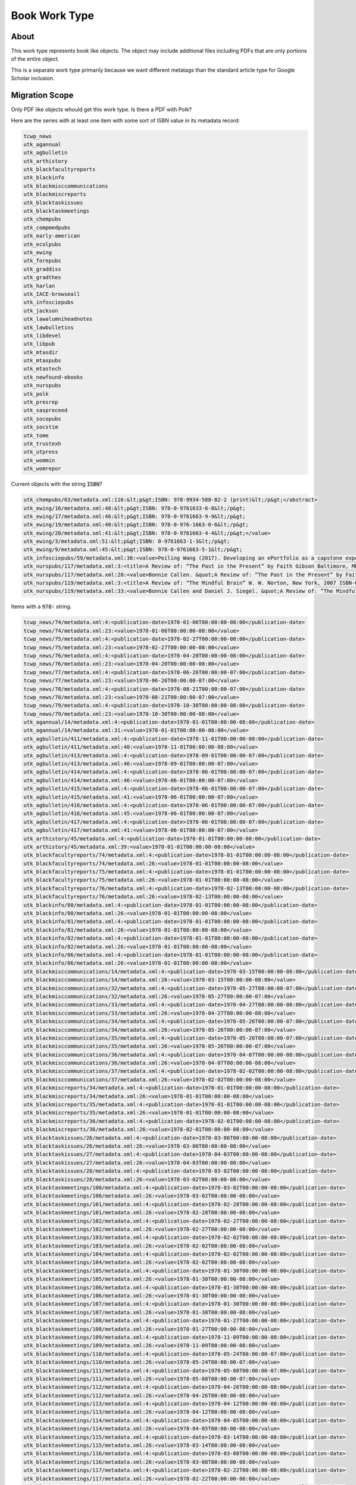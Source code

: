 Book Work Type
==============

About
-----

This work type represents book like objects.  The object may include additional files including PDFs that are only
portions of the entire object.

This is a separate work type primarily because we want different metatags than the standard article type for Google
Scholar inclusion.

Migration Scope
---------------

Only PDF like objects whould get this work type.  Is there a PDF with Polk?

Here are the series with at least one item with some sort of ISBN value in its metadata record:

.. code-block:: text

    tcwp_news
    utk_agannual
    utk_agbulletin
    utk_arthistory
    utk_blackfacultyreports
    utk_blackinfo
    utk_blackmisccommunications
    utk_blackmiscreports
    utk_blacktaskissues
    utk_blacktaskmeetings
    utk_chempubs
    utk_compmedpubs
    utk_early-american
    utk_ecolpubs
    utk_ewing
    utk_forepubs
    utk_graddiss
    utk_gradthes
    utk_harlan
    utk_IACE-browseall
    utk_infosciepubs
    utk_jackson
    utk_lawalumniheadnotes
    utk_lawbulletins
    utk_libdevel
    utk_libpub
    utk_mtasdir
    utk_mtaspubs
    utk_mtastech
    utk_newfound-ebooks
    utk_nurspubs
    utk_polk
    utk_presrep
    utk_sasproceed
    utk_socopubs
    utk_socstim
    utk_tome
    utk_trustexh
    utk_utpress
    utk_wommin
    utk_womrepor

Current objects with the string :code:`ISBN`?

.. code-block:: text

    utk_chempubs/63/metadata.xml:116:&lt;p&gt;ISBN: 978-9934-588-82-2 (print)&lt;/p&gt;</abstract>
    utk_ewing/16/metadata.xml:48:&lt;p&gt;ISBN: 978-0-9761633-6-8&lt;/p&gt;
    utk_ewing/17/metadata.xml:46:&lt;p&gt;ISBN: 978-0-9761663-9-9&lt;/p&gt;
    utk_ewing/19/metadata.xml:40:&lt;p&gt;ISBN: 978-0-976-1663-0-6&lt;/p&gt;
    utk_ewing/28/metadata.xml:41:&lt;p&gt;ISBN: 978-0-9761663-4-4&lt;/p&gt;</value>
    utk_ewing/3/metadata.xml:51:&lt;p&gt;ISBN: 0-9761663-1-3&lt;/p&gt;
    utk_ewing/9/metadata.xml:45:&lt;p&gt;ISBN: 978-0-9761663-5-1&lt;/p&gt;
    utk_infosciepubs/59/metadata.xml:36:<value>Peiling Wang (2017). Developing an ePortfolio as a capstone experience for graduate studies in information science: a process-to-product model and its implementation. In Proceedings of EDULEARN17 Conference (3rd-5th July, 2017, Barcelona, SPAIN) Pages: 3861-3870 (ISBN: 978-84-697-3777-4)</value>
    utk_nurspubs/117/metadata.xml:3:<title>A Review of: “The Past in the Present” by Faith Gibson Baltimore, MD: Health Professions Press ISBN: 1-878812-87-4 Copyright: 2004</title>
    utk_nurspubs/117/metadata.xml:28:<value>Bonnie Callen. &quot;A Review of: “The Past in the Present” by Faith Gibson Baltimore, MD: Health Professions Press ISBN: 1-878812-87-4 Copyright: 2004&quot; Issues in Mental Health Nursing 26.7 (2005): 795-797.</value>
    utk_nurspubs/119/metadata.xml:3:<title>A Review of: “The Mindful Brain” W. W. Norton, New York, 2007 ISBN-0-393-70470-X</title>
    utk_nurspubs/119/metadata.xml:33:<value>Bonnie Callen and Daniel J. Siegel. &quot;A Review of: “The Mindful Brain” W. W. Norton, New York, 2007 ISBN-0-393-70470-X&quot; Issues in Mental Health Nursing 29.6 (2008): 675-676.</value>

Items with a :code:`978-` string.

.. code-block:: text

    tcwp_news/74/metadata.xml:4:<publication-date>1978-01-06T00:00:00-08:00</publication-date>
    tcwp_news/74/metadata.xml:23:<value>1978-01-06T00:00:00-08:00</value>
    tcwp_news/75/metadata.xml:4:<publication-date>1978-02-27T00:00:00-08:00</publication-date>
    tcwp_news/75/metadata.xml:23:<value>1978-02-27T00:00:00-08:00</value>
    tcwp_news/76/metadata.xml:4:<publication-date>1978-04-20T00:00:00-08:00</publication-date>
    tcwp_news/76/metadata.xml:23:<value>1978-04-20T00:00:00-08:00</value>
    tcwp_news/77/metadata.xml:4:<publication-date>1978-06-26T00:00:00-07:00</publication-date>
    tcwp_news/77/metadata.xml:23:<value>1978-06-26T00:00:00-07:00</value>
    tcwp_news/78/metadata.xml:4:<publication-date>1978-08-21T00:00:00-07:00</publication-date>
    tcwp_news/78/metadata.xml:23:<value>1978-08-21T00:00:00-07:00</value>
    tcwp_news/79/metadata.xml:4:<publication-date>1978-10-30T00:00:00-08:00</publication-date>
    tcwp_news/79/metadata.xml:23:<value>1978-10-30T00:00:00-08:00</value>
    utk_agannual/14/metadata.xml:4:<publication-date>1978-01-01T00:00:00-08:00</publication-date>
    utk_agannual/14/metadata.xml:31:<value>1978-01-01T00:00:00-08:00</value>
    utk_agbulletin/411/metadata.xml:4:<publication-date>1978-11-01T00:00:00-08:00</publication-date>
    utk_agbulletin/411/metadata.xml:40:<value>1978-11-01T00:00:00-08:00</value>
    utk_agbulletin/413/metadata.xml:4:<publication-date>1978-09-01T00:00:00-07:00</publication-date>
    utk_agbulletin/413/metadata.xml:46:<value>1978-09-01T00:00:00-07:00</value>
    utk_agbulletin/414/metadata.xml:4:<publication-date>1978-06-01T00:00:00-07:00</publication-date>
    utk_agbulletin/414/metadata.xml:46:<value>1978-06-01T00:00:00-07:00</value>
    utk_agbulletin/415/metadata.xml:4:<publication-date>1978-06-01T00:00:00-07:00</publication-date>
    utk_agbulletin/415/metadata.xml:41:<value>1978-06-01T00:00:00-07:00</value>
    utk_agbulletin/416/metadata.xml:4:<publication-date>1978-06-01T00:00:00-07:00</publication-date>
    utk_agbulletin/416/metadata.xml:45:<value>1978-06-01T00:00:00-07:00</value>
    utk_agbulletin/417/metadata.xml:4:<publication-date>1978-06-01T00:00:00-07:00</publication-date>
    utk_agbulletin/417/metadata.xml:41:<value>1978-06-01T00:00:00-07:00</value>
    utk_arthistory/45/metadata.xml:4:<publication-date>1978-01-01T00:00:00-08:00</publication-date>
    utk_arthistory/45/metadata.xml:39:<value>1978-01-01T00:00:00-08:00</value>
    utk_blackfacultyreports/74/metadata.xml:4:<publication-date>1978-01-01T00:00:00-08:00</publication-date>
    utk_blackfacultyreports/74/metadata.xml:26:<value>1978-01-01T00:00:00-08:00</value>
    utk_blackfacultyreports/75/metadata.xml:4:<publication-date>1978-01-01T00:00:00-08:00</publication-date>
    utk_blackfacultyreports/75/metadata.xml:26:<value>1978-01-01T00:00:00-08:00</value>
    utk_blackfacultyreports/76/metadata.xml:4:<publication-date>1978-02-13T00:00:00-08:00</publication-date>
    utk_blackfacultyreports/76/metadata.xml:26:<value>1978-02-13T00:00:00-08:00</value>
    utk_blackinfo/80/metadata.xml:4:<publication-date>1978-01-01T00:00:00-08:00</publication-date>
    utk_blackinfo/80/metadata.xml:26:<value>1978-01-01T00:00:00-08:00</value>
    utk_blackinfo/81/metadata.xml:4:<publication-date>1978-01-01T00:00:00-08:00</publication-date>
    utk_blackinfo/81/metadata.xml:26:<value>1978-01-01T00:00:00-08:00</value>
    utk_blackinfo/82/metadata.xml:4:<publication-date>1978-01-01T00:00:00-08:00</publication-date>
    utk_blackinfo/82/metadata.xml:26:<value>1978-01-01T00:00:00-08:00</value>
    utk_blackinfo/86/metadata.xml:4:<publication-date>1978-01-01T00:00:00-08:00</publication-date>
    utk_blackinfo/86/metadata.xml:26:<value>1978-01-01T00:00:00-08:00</value>
    utk_blackmisccommunications/14/metadata.xml:4:<publication-date>1978-03-15T00:00:00-08:00</publication-date>
    utk_blackmisccommunications/14/metadata.xml:26:<value>1978-03-15T00:00:00-08:00</value>
    utk_blackmisccommunications/32/metadata.xml:4:<publication-date>1978-05-27T00:00:00-07:00</publication-date>
    utk_blackmisccommunications/32/metadata.xml:26:<value>1978-05-27T00:00:00-07:00</value>
    utk_blackmisccommunications/33/metadata.xml:4:<publication-date>1978-04-27T00:00:00-08:00</publication-date>
    utk_blackmisccommunications/33/metadata.xml:26:<value>1978-04-27T00:00:00-08:00</value>
    utk_blackmisccommunications/34/metadata.xml:4:<publication-date>1978-05-26T00:00:00-07:00</publication-date>
    utk_blackmisccommunications/34/metadata.xml:26:<value>1978-05-26T00:00:00-07:00</value>
    utk_blackmisccommunications/35/metadata.xml:4:<publication-date>1978-05-26T00:00:00-07:00</publication-date>
    utk_blackmisccommunications/35/metadata.xml:26:<value>1978-05-26T00:00:00-07:00</value>
    utk_blackmisccommunications/36/metadata.xml:4:<publication-date>1978-04-07T00:00:00-08:00</publication-date>
    utk_blackmisccommunications/36/metadata.xml:26:<value>1978-04-07T00:00:00-08:00</value>
    utk_blackmisccommunications/37/metadata.xml:4:<publication-date>1978-02-02T00:00:00-08:00</publication-date>
    utk_blackmisccommunications/37/metadata.xml:26:<value>1978-02-02T00:00:00-08:00</value>
    utk_blackmiscreports/34/metadata.xml:4:<publication-date>1978-01-01T00:00:00-08:00</publication-date>
    utk_blackmiscreports/34/metadata.xml:26:<value>1978-01-01T00:00:00-08:00</value>
    utk_blackmiscreports/35/metadata.xml:4:<publication-date>1978-01-01T00:00:00-08:00</publication-date>
    utk_blackmiscreports/35/metadata.xml:26:<value>1978-01-01T00:00:00-08:00</value>
    utk_blackmiscreports/36/metadata.xml:4:<publication-date>1978-02-01T00:00:00-08:00</publication-date>
    utk_blackmiscreports/36/metadata.xml:26:<value>1978-02-01T00:00:00-08:00</value>
    utk_blacktaskissues/26/metadata.xml:4:<publication-date>1978-03-06T00:00:00-08:00</publication-date>
    utk_blacktaskissues/26/metadata.xml:26:<value>1978-03-06T00:00:00-08:00</value>
    utk_blacktaskissues/27/metadata.xml:4:<publication-date>1978-04-03T00:00:00-08:00</publication-date>
    utk_blacktaskissues/27/metadata.xml:26:<value>1978-04-03T00:00:00-08:00</value>
    utk_blacktaskissues/28/metadata.xml:4:<publication-date>1978-03-02T00:00:00-08:00</publication-date>
    utk_blacktaskissues/28/metadata.xml:26:<value>1978-03-02T00:00:00-08:00</value>
    utk_blacktaskmeetings/100/metadata.xml:4:<publication-date>1978-03-02T00:00:00-08:00</publication-date>
    utk_blacktaskmeetings/100/metadata.xml:26:<value>1978-03-02T00:00:00-08:00</value>
    utk_blacktaskmeetings/101/metadata.xml:4:<publication-date>1978-02-28T00:00:00-08:00</publication-date>
    utk_blacktaskmeetings/101/metadata.xml:26:<value>1978-02-28T00:00:00-08:00</value>
    utk_blacktaskmeetings/102/metadata.xml:4:<publication-date>1978-02-27T00:00:00-08:00</publication-date>
    utk_blacktaskmeetings/102/metadata.xml:26:<value>1978-02-27T00:00:00-08:00</value>
    utk_blacktaskmeetings/103/metadata.xml:4:<publication-date>1978-02-02T00:00:00-08:00</publication-date>
    utk_blacktaskmeetings/103/metadata.xml:26:<value>1978-02-02T00:00:00-08:00</value>
    utk_blacktaskmeetings/104/metadata.xml:4:<publication-date>1978-02-02T00:00:00-08:00</publication-date>
    utk_blacktaskmeetings/104/metadata.xml:26:<value>1978-02-02T00:00:00-08:00</value>
    utk_blacktaskmeetings/105/metadata.xml:4:<publication-date>1978-01-30T00:00:00-08:00</publication-date>
    utk_blacktaskmeetings/105/metadata.xml:26:<value>1978-01-30T00:00:00-08:00</value>
    utk_blacktaskmeetings/106/metadata.xml:4:<publication-date>1978-01-30T00:00:00-08:00</publication-date>
    utk_blacktaskmeetings/106/metadata.xml:26:<value>1978-01-30T00:00:00-08:00</value>
    utk_blacktaskmeetings/107/metadata.xml:4:<publication-date>1978-01-30T00:00:00-08:00</publication-date>
    utk_blacktaskmeetings/107/metadata.xml:26:<value>1978-01-30T00:00:00-08:00</value>
    utk_blacktaskmeetings/108/metadata.xml:4:<publication-date>1978-01-27T00:00:00-08:00</publication-date>
    utk_blacktaskmeetings/108/metadata.xml:26:<value>1978-01-27T00:00:00-08:00</value>
    utk_blacktaskmeetings/109/metadata.xml:4:<publication-date>1978-11-09T00:00:00-08:00</publication-date>
    utk_blacktaskmeetings/109/metadata.xml:26:<value>1978-11-09T00:00:00-08:00</value>
    utk_blacktaskmeetings/110/metadata.xml:4:<publication-date>1978-05-24T00:00:00-07:00</publication-date>
    utk_blacktaskmeetings/110/metadata.xml:26:<value>1978-05-24T00:00:00-07:00</value>
    utk_blacktaskmeetings/111/metadata.xml:4:<publication-date>1978-05-08T00:00:00-07:00</publication-date>
    utk_blacktaskmeetings/111/metadata.xml:26:<value>1978-05-08T00:00:00-07:00</value>
    utk_blacktaskmeetings/112/metadata.xml:4:<publication-date>1978-04-26T00:00:00-08:00</publication-date>
    utk_blacktaskmeetings/112/metadata.xml:26:<value>1978-04-26T00:00:00-08:00</value>
    utk_blacktaskmeetings/113/metadata.xml:4:<publication-date>1978-04-12T00:00:00-08:00</publication-date>
    utk_blacktaskmeetings/113/metadata.xml:26:<value>1978-04-12T00:00:00-08:00</value>
    utk_blacktaskmeetings/114/metadata.xml:4:<publication-date>1978-04-05T00:00:00-08:00</publication-date>
    utk_blacktaskmeetings/114/metadata.xml:26:<value>1978-04-05T00:00:00-08:00</value>
    utk_blacktaskmeetings/115/metadata.xml:4:<publication-date>1978-03-14T00:00:00-08:00</publication-date>
    utk_blacktaskmeetings/115/metadata.xml:26:<value>1978-03-14T00:00:00-08:00</value>
    utk_blacktaskmeetings/116/metadata.xml:4:<publication-date>1978-03-08T00:00:00-08:00</publication-date>
    utk_blacktaskmeetings/116/metadata.xml:26:<value>1978-03-08T00:00:00-08:00</value>
    utk_blacktaskmeetings/117/metadata.xml:4:<publication-date>1978-02-22T00:00:00-08:00</publication-date>
    utk_blacktaskmeetings/117/metadata.xml:26:<value>1978-02-22T00:00:00-08:00</value>
    utk_blacktaskmeetings/118/metadata.xml:4:<publication-date>1978-02-08T00:00:00-08:00</publication-date>
    utk_blacktaskmeetings/118/metadata.xml:26:<value>1978-02-08T00:00:00-08:00</value>
    utk_blacktaskmeetings/119/metadata.xml:4:<publication-date>1978-01-26T00:00:00-08:00</publication-date>
    utk_blacktaskmeetings/119/metadata.xml:26:<value>1978-01-26T00:00:00-08:00</value>
    utk_blacktaskmeetings/120/metadata.xml:4:<publication-date>1978-01-25T00:00:00-08:00</publication-date>
    utk_blacktaskmeetings/120/metadata.xml:26:<value>1978-01-25T00:00:00-08:00</value>
    utk_blacktaskmeetings/121/metadata.xml:4:<publication-date>1978-01-11T00:00:00-08:00</publication-date>
    utk_blacktaskmeetings/121/metadata.xml:26:<value>1978-01-11T00:00:00-08:00</value>
    utk_blacktaskmeetings/95/metadata.xml:4:<publication-date>1978-09-06T00:00:00-07:00</publication-date>
    utk_blacktaskmeetings/95/metadata.xml:26:<value>1978-09-06T00:00:00-07:00</value>
    utk_blacktaskmeetings/96/metadata.xml:4:<publication-date>1978-05-19T00:00:00-07:00</publication-date>
    utk_blacktaskmeetings/96/metadata.xml:26:<value>1978-05-19T00:00:00-07:00</value>
    utk_blacktaskmeetings/97/metadata.xml:4:<publication-date>1978-05-16T00:00:00-07:00</publication-date>
    utk_blacktaskmeetings/97/metadata.xml:26:<value>1978-05-16T00:00:00-07:00</value>
    utk_blacktaskmeetings/98/metadata.xml:4:<publication-date>1978-05-16T00:00:00-07:00</publication-date>
    utk_blacktaskmeetings/98/metadata.xml:26:<value>1978-05-16T00:00:00-07:00</value>
    utk_blacktaskmeetings/99/metadata.xml:4:<publication-date>1978-05-10T00:00:00-07:00</publication-date>
    utk_blacktaskmeetings/99/metadata.xml:26:<value>1978-05-10T00:00:00-07:00</value>
    utk_chempubs/63/metadata.xml:116:&lt;p&gt;ISBN: 978-9934-588-82-2 (print)&lt;/p&gt;</abstract>
    utk_compmedpubs/126/metadata.xml:59:<value>https://doi.org/10.1186/s12917-019-1978-6</value>
    utk_early-american/10/metadata.xml:4:<publication-date>1978-01-01T00:00:00-08:00</publication-date>
    utk_early-american/10/metadata.xml:41:<value>1978-01-01T00:00:00-08:00</value>
    utk_early-american/13/metadata.xml:44:<value>978-1-57233-844-9</value>
    utk_early-american/16/metadata.xml:4:<publication-date>1978-01-01T00:00:00-08:00</publication-date>
    utk_early-american/16/metadata.xml:41:<value>1978-01-01T00:00:00-08:00</value>
    utk_early-american/17/metadata.xml:4:<publication-date>1978-01-01T00:00:00-08:00</publication-date>
    utk_early-american/17/metadata.xml:41:<value>1978-01-01T00:00:00-08:00</value>
    utk_ecolpubs/17/metadata.xml:4:<publication-date>1978-01-01T00:00:00-08:00</publication-date>
    utk_ecolpubs/17/metadata.xml:35:<value>1978-01-01T00:00:00-08:00</value>
    utk_ewing/16/metadata.xml:48:&lt;p&gt;ISBN: 978-0-9761633-6-8&lt;/p&gt;
    utk_ewing/17/metadata.xml:46:&lt;p&gt;ISBN: 978-0-9761663-9-9&lt;/p&gt;
    utk_ewing/19/metadata.xml:40:&lt;p&gt;ISBN: 978-0-976-1663-0-6&lt;/p&gt;
    utk_ewing/28/metadata.xml:41:&lt;p&gt;ISBN: 978-0-9761663-4-4&lt;/p&gt;</value>
    utk_ewing/9/metadata.xml:45:&lt;p&gt;ISBN: 978-0-9761663-5-1&lt;/p&gt;
    utk_forepubs/24/metadata.xml:50:<value>Gray, Matthew J. and V. Gregory Chinchar. Ranaviruses: Lethal Pathogens of Ectothermic Vertebrates. Switzerland: Springer International Publishing, 2015. http://dx.doi.org/10.1007/978-3-319-13755-1.</value>
    utk_forepubs/24/metadata.xml:53:<value>http://dx.doi.org/10.1007/978-3-319-13755-1</value>
    utk_forepubs/25/metadata.xml:49:<value>Gray, Matthew J. and V. Gregory Chinchar. Ranaviruses: Lethal Pathogens of Ectothermic Vertebrates. Switzerland: Springer International Publishing, 2015. http://dx.doi.org/10.1007/978-3-319-13755-1.</value>
    utk_forepubs/25/metadata.xml:52:<value>http://dx.doi.org/10.1007/978-3-319-13755-1</value>
    utk_forepubs/26/metadata.xml:37:<value>Gray, Matthew J. and V. Gregory Chinchar. Ranaviruses: Lethal Pathogens of Ectothermic Vertebrates. Switzerland: Springer International Publishing, 2015. http://dx.doi.org/10.1007/978-3-319-13755-1.</value>
    utk_forepubs/26/metadata.xml:40:<value>http://dx.doi.org/10.1007/978-3-319-13755-1</value>
    utk_graddiss/1247/metadata.xml:4:<publication-date>1978-03-01T00:00:00-08:00</publication-date>
    utk_graddiss/1247/metadata.xml:36:<value>1978-03-01T00:00:00-08:00</value>
    utk_graddiss/1247/metadata.xml:39:<value>1978-03-01T00:00:00-08:00</value>
    utk_graddiss/1248/metadata.xml:41:<value>1978-06-01T00:00:00-07:00</value>
    utk_graddiss/1607/metadata.xml:4:<publication-date>1978-06-01T00:00:00-07:00</publication-date>
    utk_graddiss/1607/metadata.xml:44:<value>1978-06-01T00:00:00-07:00</value>
    utk_graddiss/1607/metadata.xml:47:<value>1978-06-01T00:00:00-07:00</value>
    utk_graddiss/2542/metadata.xml:4:<publication-date>1978-08-01T00:00:00-07:00</publication-date>
    utk_graddiss/2542/metadata.xml:50:<value>1978-08-01T00:00:00-07:00</value>
    utk_graddiss/2542/metadata.xml:53:<value>1978-08-01T00:00:00-07:00</value>
    utk_graddiss/2636/metadata.xml:4:<publication-date>1978-06-01T00:00:00-07:00</publication-date>
    utk_graddiss/2636/metadata.xml:51:<value>1978-06-01T00:00:00-07:00</value>
    utk_graddiss/2636/metadata.xml:54:<value>1978-06-01T00:00:00-07:00</value>
    utk_graddiss/2639/metadata.xml:4:<publication-date>1978-06-01T00:00:00-07:00</publication-date>
    utk_graddiss/2639/metadata.xml:41:<value>1978-06-01T00:00:00-07:00</value>
    utk_graddiss/2639/metadata.xml:44:<value>1978-06-01T00:00:00-07:00</value>
    utk_graddiss/2641/metadata.xml:4:<publication-date>1978-08-01T00:00:00-07:00</publication-date>
    utk_graddiss/2641/metadata.xml:41:<value>1978-08-01T00:00:00-07:00</value>
    utk_graddiss/2641/metadata.xml:44:<value>1978-08-01T00:00:00-07:00</value>
    utk_graddiss/2667/metadata.xml:4:<publication-date>1978-08-01T00:00:00-07:00</publication-date>
    utk_graddiss/2667/metadata.xml:48:<value>1978-08-01T00:00:00-07:00</value>
    utk_graddiss/2667/metadata.xml:51:<value>1978-08-01T00:00:00-07:00</value>
    utk_graddiss/2839/metadata.xml:22:</disciplines><abstract>&lt;p&gt;Small businesses and the entrepreneurial spirit are among the driving forces in economic growth and development in the United States. The US governments (both federal and state) have long been aware of the importance of entrepreneurship, and many policies are directed toward helping small businesses. However, whether such policies give rise to expected behavioral responses from small businesses remains inconclusive. This dissertation looks into the behavioral response of self-employed filers to individual income tax and the impact of state and federal tax policies on entrepreneurship. In the first chapter, we examine taxpayers’ behavioral response to the Alternative Minimum Tax (AMT). We find strong evidence that taxpayers, especially self-employed individuals, appear to manipulate their incomes to avoid the AMT. We also find suggestive evidence that the notch created by the AMT generates both a real response and an evasion response. These results have important policy implications for the AMT design and for the evaluation of the welfare loss from taxation of small businesses. The second chapter examines the effect of state tax policies on entrepreneurial activity. This paper contributes to the literature in several important ways: first, we explore dynamic specifications to capture inherent time trends among entrepreneurial performance. Second, we consider a number of intensive-margin measures of state nonfarm proprietors’ success. Our paper is the first to use nonfarm proprietors’ income as a direct measure of entrepreneurial success at the state level. We investigate several measures of small business performance derived from nonfarm proprietors’ income and employment data. Third, we extend the earlier research by including a longer panel (1978-2009) of state data. Despite these innovations, our empirical results echo the recent studies in this area and suggest that most of the highly-visible state tax policies do not have statistically significant impacts on entrepreneurial performance. The last chapter uses time series analysis to explore the effect of federal tax policies on entrepreneurial performance and whether the effect is heterogeneous across different stages of the business cycle. We do not find that tax policy affects the small businesses sector differently between economic ups and downs.&lt;/p&gt;</abstract>
    utk_graddiss/3051/metadata.xml:4:<publication-date>1978-06-01T00:00:00-07:00</publication-date>
    utk_graddiss/3051/metadata.xml:45:<value>1978-06-01T00:00:00-07:00</value>
    utk_graddiss/3051/metadata.xml:48:<value>1978-06-01T00:00:00-07:00</value>
    utk_graddiss/3812/metadata.xml:4:<publication-date>1978-08-01T00:00:00-07:00</publication-date>
    utk_graddiss/3812/metadata.xml:40:<value>1978-08-01T00:00:00-07:00</value>
    utk_graddiss/3812/metadata.xml:43:<value>1978-08-01T00:00:00-07:00</value>
    utk_graddiss/3820/metadata.xml:4:<publication-date>1978-08-01T00:00:00-07:00</publication-date>
    utk_graddiss/3820/metadata.xml:45:<value>1978-08-01T00:00:00-07:00</value>
    utk_graddiss/3820/metadata.xml:48:<value>1978-08-01T00:00:00-07:00</value>
    utk_graddiss/3840/metadata.xml:4:<publication-date>1978-03-01T00:00:00-08:00</publication-date>
    utk_graddiss/3840/metadata.xml:44:<value>1978-03-01T00:00:00-08:00</value>
    utk_graddiss/3840/metadata.xml:47:<value>1978-03-01T00:00:00-08:00</value>
    utk_graddiss/3854/metadata.xml:4:<publication-date>1978-08-01T00:00:00-07:00</publication-date>
    utk_graddiss/3854/metadata.xml:46:<value>1978-08-01T00:00:00-07:00</value>
    utk_graddiss/3854/metadata.xml:49:<value>1978-08-01T00:00:00-07:00</value>
    utk_graddiss/4017/metadata.xml:4:<publication-date>1978-08-01T00:00:00-07:00</publication-date>
    utk_graddiss/4017/metadata.xml:43:<value>1978-08-01T00:00:00-07:00</value>
    utk_graddiss/4017/metadata.xml:46:<value>1978-08-01T00:00:00-07:00</value>
    utk_graddiss/4069/metadata.xml:4:<publication-date>1978-12-01T00:00:00-08:00</publication-date>
    utk_graddiss/4069/metadata.xml:49:<value>1978-12-01T00:00:00-08:00</value>
    utk_graddiss/4069/metadata.xml:52:<value>1978-12-01T00:00:00-08:00</value>
    utk_graddiss/4317/metadata.xml:16:&lt;p&gt;Two hundred-twenty articles listed under the multicultural education heading in the Education Index from 1977-1987 were used as data for this study. Sixty-two articles that appeared in journals in 1977 were used to identify the early common themes of multicultural education. The remaining years covered in this study, 1978-1987, were divided into two periods: Period I: 1977-1983 and Period II: 1983-1987. The writings taken from the articles from both periods, I and II, were used for interpretation and analysis of the evolution of the themes identified from the 1977/78 index.&lt;/p&gt;
    utk_gradthes/1050/metadata.xml:4:<publication-date>1978-06-01T00:00:00-07:00</publication-date>
    utk_gradthes/1050/metadata.xml:43:<value>1978-06-01T00:00:00-07:00</value>
    utk_gradthes/1050/metadata.xml:46:<value>1978-06-01T00:00:00-07:00</value>
    utk_gradthes/1354/metadata.xml:4:<publication-date>1978-12-01T00:00:00-08:00</publication-date>
    utk_gradthes/1354/metadata.xml:45:<value>1978-12-01T00:00:00-08:00</value>
    utk_gradthes/1354/metadata.xml:48:<value>1978-12-01T00:00:00-08:00</value>
    utk_gradthes/1425/metadata.xml:4:<publication-date>1978-08-01T00:00:00-07:00</publication-date>
    utk_gradthes/1425/metadata.xml:40:<value>1978-08-01T00:00:00-07:00</value>
    utk_gradthes/1425/metadata.xml:43:<value>1978-08-01T00:00:00-07:00</value>
    utk_gradthes/1428/metadata.xml:4:<publication-date>1978-08-01T00:00:00-07:00</publication-date>
    utk_gradthes/1428/metadata.xml:42:<value>1978-08-01T00:00:00-07:00</value>
    utk_gradthes/1428/metadata.xml:45:<value>1978-08-01T00:00:00-07:00</value>
    utk_gradthes/1449/metadata.xml:4:<publication-date>1978-12-01T00:00:00-08:00</publication-date>
    utk_gradthes/1449/metadata.xml:47:<value>1978-12-01T00:00:00-08:00</value>
    utk_gradthes/1449/metadata.xml:50:<value>1978-12-01T00:00:00-08:00</value>
    utk_gradthes/1473/metadata.xml:4:<publication-date>1978-06-01T00:00:00-07:00</publication-date>
    utk_gradthes/1473/metadata.xml:43:<value>1978-06-01T00:00:00-07:00</value>
    utk_gradthes/1473/metadata.xml:46:<value>1978-06-01T00:00:00-07:00</value>
    utk_gradthes/1480/metadata.xml:4:<publication-date>1978-08-01T00:00:00-07:00</publication-date>
    utk_gradthes/1480/metadata.xml:44:<value>1978-08-01T00:00:00-07:00</value>
    utk_gradthes/1480/metadata.xml:47:<value>1978-08-01T00:00:00-07:00</value>
    utk_gradthes/2339/metadata.xml:3:<title>An Assessment of Responses in the British Press to Muslim Immigrants 1978-1989</title>
    utk_gradthes/2498/metadata.xml:4:<publication-date>1978-03-01T00:00:00-08:00</publication-date>
    utk_gradthes/2498/metadata.xml:42:<value>1978-03-01T00:00:00-08:00</value>
    utk_gradthes/2498/metadata.xml:45:<value>1978-03-01T00:00:00-08:00</value>
    utk_gradthes/2504/metadata.xml:20:&lt;p&gt;One hundred seventy-eight bears were tested serologically for canine distemper virus.  Fifty-two reactors (29.2%) were determined for 1978-79 but no reactors were found in 1977 (n=47).&lt;/p&gt;
    utk_gradthes/2504/metadata.xml:22:&lt;p&gt;Sixty-seven sera samples were submitted for antibody titers to infectious bovine rhinotracheitis, swine parvovirus, and pseudorabies.  All specimens were collected during the 1978-79 period.  No reactors were found.  Sixty samples were negative for canine parvovirus titers.&lt;/p&gt;
    utk_gradthes/2512/metadata.xml:15:</disciplines><abstract>&lt;p&gt;Black bear reproduction, winter dormancy and denning physiology were studied during June 1984 to May 1986 in the northwest quadrant of Great Smoky Mountains National Park, Tennessee.  Information was obtained from 30 individual females captured 35 times.  Additional information on mast indices, lactation and den utilization were summarized from within the study area for the period from 1978-1988.&lt;/p&gt;
    utk_gradthes/2579/metadata.xml:18:&lt;p&gt;Using den records from 1978-1991, I calculated litter size, sex ratio, and cub survival. The average size of 74 litters was 2.24 with a sex ratio of 102♂:100♀.  Overall cub survival was 61.3% with females and cubs from intermediate-size litters exhibiting slightly higher survival rates.&lt;/p&gt;
    utk_gradthes/2643/metadata.xml:24:</disciplines><abstract>&lt;p&gt;Gold Mine (16RI13) is a Troyville ossuary mound site (circa CE 825) in northeastern Louisiana. Approximately 10-20% of the primary mound (Mound A) was excavated over the course of three field seasons (1978-1980), yielding a host of human skeletal remains. Extensively commingled secondary burials make up the majority of interments. The number of individuals represented within the collection (&lt;em&gt;N&lt;/em&gt;) has been estimated at 150+ (McGimsey 2004:214), but attempts to quantitatively determine &lt;em&gt;N&lt;/em&gt; have produced varied results. Formal analysis of the skeletal collection is complicated by the loss of provenience for many remains as well as additional post-excavation fragmentation and commingling.&lt;/p&gt;
    utk_gradthes/2686/metadata.xml:4:<publication-date>1978-08-01T00:00:00-07:00</publication-date>
    utk_gradthes/2686/metadata.xml:45:<value>1978-08-01T00:00:00-07:00</value>
    utk_gradthes/2686/metadata.xml:48:<value>1978-08-01T00:00:00-07:00</value>
    utk_gradthes/3007/metadata.xml:4:<publication-date>1978-08-01T00:00:00-07:00</publication-date>
    utk_gradthes/3007/metadata.xml:42:<value>1978-08-01T00:00:00-07:00</value>
    utk_gradthes/3007/metadata.xml:45:<value>1978-08-01T00:00:00-07:00</value>
    utk_gradthes/3222/metadata.xml:4:<publication-date>1978-08-01T00:00:00-07:00</publication-date>
    utk_gradthes/3222/metadata.xml:43:<value>1978-08-01T00:00:00-07:00</value>
    utk_gradthes/3222/metadata.xml:46:<value>1978-08-01T00:00:00-07:00</value>
    utk_gradthes/3321/metadata.xml:4:<publication-date>1978-06-01T00:00:00-07:00</publication-date>
    utk_gradthes/3321/metadata.xml:47:<value>1978-06-01T00:00:00-07:00</value>
    utk_gradthes/3321/metadata.xml:50:<value>1978-06-01T00:00:00-07:00</value>
    utk_gradthes/3437/metadata.xml:4:<publication-date>1978-06-01T00:00:00-07:00</publication-date>
    utk_gradthes/3437/metadata.xml:42:<value>1978-06-01T00:00:00-07:00</value>
    utk_gradthes/3437/metadata.xml:45:<value>1978-06-01T00:00:00-07:00</value>
    utk_gradthes/3834/metadata.xml:4:<publication-date>1978-12-01T00:00:00-08:00</publication-date>
    utk_gradthes/3834/metadata.xml:43:<value>1978-12-01T00:00:00-08:00</value>
    utk_gradthes/3834/metadata.xml:46:<value>1978-12-01T00:00:00-08:00</value>
    utk_gradthes/3969/metadata.xml:4:<publication-date>1978-08-01T00:00:00-07:00</publication-date>
    utk_gradthes/3969/metadata.xml:40:<value>1978-08-01T00:00:00-07:00</value>
    utk_gradthes/3969/metadata.xml:43:<value>1978-08-01T00:00:00-07:00</value>
    utk_gradthes/4167/metadata.xml:4:<publication-date>1978-06-01T00:00:00-07:00</publication-date>
    utk_gradthes/4167/metadata.xml:41:<value>1978-06-01T00:00:00-07:00</value>
    utk_gradthes/4167/metadata.xml:44:<value>1978-06-01T00:00:00-07:00</value>
    utk_gradthes/4197/metadata.xml:4:<publication-date>1978-12-01T00:00:00-08:00</publication-date>
    utk_gradthes/4197/metadata.xml:44:<value>1978-12-01T00:00:00-08:00</value>
    utk_gradthes/4197/metadata.xml:47:<value>1978-12-01T00:00:00-08:00</value>
    utk_gradthes/4207/metadata.xml:4:<publication-date>1978-06-01T00:00:00-07:00</publication-date>
    utk_gradthes/4207/metadata.xml:44:<value>1978-06-01T00:00:00-07:00</value>
    utk_gradthes/4207/metadata.xml:47:<value>1978-06-01T00:00:00-07:00</value>
    utk_gradthes/4245/metadata.xml:4:<publication-date>1978-12-01T00:00:00-08:00</publication-date>
    utk_gradthes/4245/metadata.xml:40:<value>1978-12-01T00:00:00-08:00</value>
    utk_gradthes/4245/metadata.xml:43:<value>1978-12-01T00:00:00-08:00</value>
    utk_gradthes/4246/metadata.xml:4:<publication-date>1978-12-01T00:00:00-08:00</publication-date>
    utk_gradthes/4246/metadata.xml:42:<value>1978-12-01T00:00:00-08:00</value>
    utk_gradthes/4246/metadata.xml:45:<value>1978-12-01T00:00:00-08:00</value>
    utk_gradthes/4249/metadata.xml:4:<publication-date>1978-06-01T00:00:00-07:00</publication-date>
    utk_gradthes/4249/metadata.xml:43:<value>1978-06-01T00:00:00-07:00</value>
    utk_gradthes/4249/metadata.xml:46:<value>1978-06-01T00:00:00-07:00</value>
    utk_gradthes/5799/metadata.xml:4:<publication-date>1978-08-01T00:00:00-07:00</publication-date>
    utk_gradthes/5799/metadata.xml:36:<value>1978-08-01T00:00:00-07:00</value>
    utk_gradthes/6347/metadata.xml:4:<publication-date>1978-06-01T00:00:00-07:00</publication-date>
    utk_gradthes/6347/metadata.xml:38:<value>1978-06-01T00:00:00-07:00</value>
    utk_gradthes/852/metadata.xml:4:<publication-date>1978-08-01T00:00:00-07:00</publication-date>
    utk_gradthes/852/metadata.xml:48:<value>1978-08-01T00:00:00-07:00</value>
    utk_harlan/101/metadata.xml:4:<publication-date>1978-12-05T00:00:00-08:00</publication-date>
    utk_harlan/101/metadata.xml:31:<value>1978-12-05T00:00:00-08:00</value>
    utk_harlan/137/metadata.xml:4:<publication-date>1978-08-15T00:00:00-07:00</publication-date>
    utk_harlan/137/metadata.xml:31:<value>1978-08-15T00:00:00-07:00</value>
    utk_harlan/169/metadata.xml:4:<publication-date>1978-04-27T00:00:00-08:00</publication-date>
    utk_harlan/169/metadata.xml:31:<value>1978-04-27T00:00:00-08:00</value>
    utk_harlan/244/metadata.xml:4:<publication-date>1978-08-11T00:00:00-07:00</publication-date>
    utk_harlan/244/metadata.xml:31:<value>1978-08-11T00:00:00-07:00</value>
    utk_harlan/276/metadata.xml:4:<publication-date>1978-05-04T00:00:00-07:00</publication-date>
    utk_harlan/276/metadata.xml:31:<value>1978-05-04T00:00:00-07:00</value>
    utk_harlan/350/metadata.xml:4:<publication-date>1978-01-01T00:00:00-08:00</publication-date>
    utk_harlan/350/metadata.xml:31:<value>1978-01-01T00:00:00-08:00</value>
    utk_harlan/411/metadata.xml:4:<publication-date>1978-01-01T00:00:00-08:00</publication-date>
    utk_harlan/411/metadata.xml:31:<value>1978-01-01T00:00:00-08:00</value>
    utk_harlan/436/metadata.xml:4:<publication-date>1978-01-01T00:00:00-08:00</publication-date>
    utk_harlan/436/metadata.xml:31:<value>1978-01-01T00:00:00-08:00</value>
    utk_harlan/63/metadata.xml:4:<publication-date>1978-03-17T00:00:00-08:00</publication-date>
    utk_harlan/63/metadata.xml:31:<value>1978-03-17T00:00:00-08:00</value>
    utk_harlan/64/metadata.xml:4:<publication-date>1978-10-02T00:00:00-07:00</publication-date>
    utk_harlan/64/metadata.xml:31:<value>1978-10-02T00:00:00-07:00</value>
    utk_IACE-browseall/354/metadata.xml:4:<publication-date>1978-01-01T00:00:00-08:00</publication-date>
    utk_IACE-browseall/354/metadata.xml:56:<value>1978-01-01T00:00:00-08:00</value>
    utk_IACE-browseall/387/metadata.xml:65:<value>10.4018/978-1-4666-6260-5.ch020</value>
    utk_IACE-browseall/388/metadata.xml:66:<value>10.4018/978-1-4666-5872-1.ch008</value>
    utk_IACE-browseall/389/metadata.xml:65:<value>10.4018/978-1-4666-6046-5.ch010</value>
    utk_IACE-browseall/391/metadata.xml:53:<value>10.4018/978-1-4666-4249-2.ch021</value>
    utk_IACE-browseall/392/metadata.xml:65:<value>10.4018/978-1-4666-4249-2.ch049</value>
    utk_IACE-browseall/478/metadata.xml:4:<publication-date>1978-01-01T00:00:00-08:00</publication-date>
    utk_IACE-browseall/478/metadata.xml:61:<value>1978-01-01T00:00:00-08:00</value>
    utk_IACE-browseall/546/metadata.xml:59:<value>978-1-119-05101-5</value>
    utk_infosciepubs/229/metadata.xml:4:<publication-date>1978-06-01T00:00:00-07:00</publication-date>
    utk_infosciepubs/229/metadata.xml:43:<value>1978-06-01T00:00:00-07:00</value>
    utk_infosciepubs/24/metadata.xml:4:<publication-date>1978-06-01T00:00:00-07:00</publication-date>
    utk_infosciepubs/24/metadata.xml:31:<value>1978-06-01T00:00:00-07:00</value>
    utk_infosciepubs/44/metadata.xml:4:<publication-date>1978-05-01T00:00:00-07:00</publication-date>
    utk_infosciepubs/44/metadata.xml:27:<value>1978-05-01T00:00:00-07:00</value>
    utk_infosciepubs/450/metadata.xml:44:<value>&lt;p&gt;This short paper is published in the Information in Contemporary Society, 14th International Conference, iConference 2019, Washington, DC, USA, March 31–April 3, 2019, Proceedings, See https://link.springer.com/chapter/10.1007/978-3-030-15742-5_22.&lt;/p&gt;</value>
    utk_infosciepubs/450/metadata.xml:47:<value>Potnis, D. &amp; Gala, B. (2019). Proposing “mobile, finance, and information” toolkit for financial inclusion of the poor in developing countries. In Taylor, N., Christian-Lamb, C., Martin M., &amp; Nardi, B. (Eds.), Lecture notes in computer science: Vol. 11420. Information in Contemporary Society (pp. 228-235). Springer. https://link.springer.com/chapter/10.1007/978-3-030-15742-5_22</value>
    utk_infosciepubs/450/metadata.xml:50:<value>https://link.springer.com/chapter/10.1007/978-3-030-15742-5_22</value>
    utk_infosciepubs/59/metadata.xml:36:<value>Peiling Wang (2017). Developing an ePortfolio as a capstone experience for graduate studies in information science: a process-to-product model and its implementation. In Proceedings of EDULEARN17 Conference (3rd-5th July, 2017, Barcelona, SPAIN) Pages: 3861-3870 (ISBN: 978-84-697-3777-4)</value>
    utk_jackson/11/metadata.xml:48:<value>978-1-57233-593-6</value>
    utk_jackson/13/metadata.xml:49:<value>978-1-62190-538-7</value>
    utk_jackson/6/metadata.xml:47:<value>978-1-62190-267-6</value>
    utk_jackson/8/metadata.xml:49:<value>978-1-62190-004-7</value>
    utk_jackson/9/metadata.xml:47:<value>978-1-57233-715-2</value>
    utk_lawalumniheadnotes/1/metadata.xml:4:<publication-date>1978-01-01T00:00:00-08:00</publication-date>
    utk_lawalumniheadnotes/1/metadata.xml:27:<value>1978-01-01T00:00:00-08:00</value>
    utk_lawbulletins/16/metadata.xml:3:<title>Bulletin (1978-1979)</title>
    utk_lawbulletins/17/metadata.xml:4:<publication-date>1978-01-01T00:00:00-08:00</publication-date>
    utk_lawbulletins/17/metadata.xml:27:<value>1978-01-01T00:00:00-08:00</value>
    utk_libdevel/32/metadata.xml:4:<publication-date>1978-09-01T00:00:00-07:00</publication-date>
    utk_libdevel/32/metadata.xml:25:<value>1978-09-01T00:00:00-07:00</value>
    utk_libdevel/33/metadata.xml:3:<title>The Library Development Program Report 1978-79</title>
    utk_libdevel/71/metadata.xml:4:<publication-date>1978-09-01T00:00:00-07:00</publication-date>
    utk_libdevel/71/metadata.xml:34:<value>1978-09-01T00:00:00-07:00</value>
    utk_libdevel/72/metadata.xml:3:<title>The Library Development Program Report 1978-79</title>
    utk_libpub/15/metadata.xml:50:<value>Maynor, Ashley R. &quot;Response to the Unthinkable: Collecting and Archiving Condolence and Temporary Memorial Materials following Public Tragedies.&quot; In Handbook of Research on Disaster Management and Contingency Planning in Modern Libraries, ed. Emy Nelson Decker and Jennifer A. Townes, 582-624 (2016). doi:10.4018/978-1-4666-8624-3.ch025</value>
    utk_libpub/15/metadata.xml:53:<value>10.4018/978-1-4666-8624-3.ch025</value>
    utk_mtasdir/47/metadata.xml:3:<title>Directory of Tennessee Municipal Officials 1978-79</title>
    utk_mtasdir/47/metadata.xml:4:<publication-date>1978-01-01T00:00:00-08:00</publication-date>
    utk_mtasdir/47/metadata.xml:17:</disciplines><abstract>&lt;p&gt;A directory of Tennessee cities that includes personnel and municipal data, such as number of employees, population, charter form, size in square miles, and election date, for 1978-79.&lt;/p&gt;</abstract>
    utk_mtasdir/47/metadata.xml:36:<value>1978-01-01T00:00:00-08:00</value>
    utk_mtaspubs/13/metadata.xml:4:<publication-date>1978-03-01T00:00:00-08:00</publication-date>
    utk_mtaspubs/13/metadata.xml:31:<value>1978-03-01T00:00:00-08:00</value>
    utk_mtaspubs/14/metadata.xml:4:<publication-date>1978-07-01T00:00:00-07:00</publication-date>
    utk_mtaspubs/14/metadata.xml:34:<value>1978-07-01T00:00:00-07:00</value>
    utk_mtastech/261/metadata.xml:4:<publication-date>1978-04-05T00:00:00-08:00</publication-date>
    utk_mtastech/261/metadata.xml:37:<value>1978-04-05T00:00:00-08:00</value>
    utk_mtastech/262/metadata.xml:4:<publication-date>1978-03-06T00:00:00-08:00</publication-date>
    utk_mtastech/262/metadata.xml:35:<value>1978-03-06T00:00:00-08:00</value>
    utk_mtastech/263/metadata.xml:4:<publication-date>1978-02-24T00:00:00-08:00</publication-date>
    utk_mtastech/263/metadata.xml:36:<value>1978-02-24T00:00:00-08:00</value>
    utk_mtastech/264/metadata.xml:4:<publication-date>1978-02-17T00:00:00-08:00</publication-date>
    utk_mtastech/264/metadata.xml:37:<value>1978-02-17T00:00:00-08:00</value>
    utk_mtastech/265/metadata.xml:4:<publication-date>1978-01-10T00:00:00-08:00</publication-date>
    utk_mtastech/265/metadata.xml:38:<value>1978-01-10T00:00:00-08:00</value>
    utk_mtastech/266/metadata.xml:4:<publication-date>1978-01-05T00:00:00-08:00</publication-date>
    utk_mtastech/266/metadata.xml:39:<value>1978-01-05T00:00:00-08:00</value>
    utk_mtastech/267/metadata.xml:4:<publication-date>1978-11-13T00:00:00-08:00</publication-date>
    utk_mtastech/267/metadata.xml:37:<value>1978-11-13T00:00:00-08:00</value>
    utk_mtastech/268/metadata.xml:4:<publication-date>1978-11-01T00:00:00-08:00</publication-date>
    utk_mtastech/268/metadata.xml:35:<value>1978-11-01T00:00:00-08:00</value>
    utk_mtastech/269/metadata.xml:4:<publication-date>1978-10-16T00:00:00-07:00</publication-date>
    utk_mtastech/269/metadata.xml:37:<value>1978-10-16T00:00:00-07:00</value>
    utk_mtastech/270/metadata.xml:4:<publication-date>1978-08-17T00:00:00-07:00</publication-date>
    utk_mtastech/270/metadata.xml:38:<value>1978-08-17T00:00:00-07:00</value>
    utk_mtastech/271/metadata.xml:4:<publication-date>1978-06-27T00:00:00-07:00</publication-date>
    utk_mtastech/271/metadata.xml:37:<value>1978-06-27T00:00:00-07:00</value>
    utk_mtastech/272/metadata.xml:4:<publication-date>1978-06-23T00:00:00-07:00</publication-date>
    utk_mtastech/272/metadata.xml:39:<value>1978-06-23T00:00:00-07:00</value>
    utk_mtastech/273/metadata.xml:4:<publication-date>1978-06-15T00:00:00-07:00</publication-date>
    utk_mtastech/273/metadata.xml:37:<value>1978-06-15T00:00:00-07:00</value>
    utk_mtastech/274/metadata.xml:4:<publication-date>1978-05-15T00:00:00-07:00</publication-date>
    utk_mtastech/274/metadata.xml:38:<value>1978-05-15T00:00:00-07:00</value>
    utk_mtastech/275/metadata.xml:4:<publication-date>1978-04-20T00:00:00-08:00</publication-date>
    utk_mtastech/275/metadata.xml:39:<value>1978-04-20T00:00:00-08:00</value>
    utk_mtastech/276/metadata.xml:4:<publication-date>1978-04-10T00:00:00-08:00</publication-date>
    utk_mtastech/276/metadata.xml:36:<value>1978-04-10T00:00:00-08:00</value>
    utk_mtastech/277/metadata.xml:4:<publication-date>1978-04-07T00:00:00-08:00</publication-date>
    utk_mtastech/277/metadata.xml:37:<value>1978-04-07T00:00:00-08:00</value>
    utk_newfound-ebooks/10/metadata.xml:52:<value>978-0-9797292-1-8</value>
    utk_newfound-ebooks/11/metadata.xml:57:<value>978-0-9797292-4-9</value>
    utk_newfound-ebooks/12/metadata.xml:54:<value>978-0-9846445-0-6</value>
    utk_newfound-ebooks/13/metadata.xml:49:<value>978-0-9846445-1-3</value>
    utk_newfound-ebooks/14/metadata.xml:39:<value>978-0-9797292-9-4</value>
    utk_newfound-ebooks/16/metadata.xml:82:<value>978-0-9860803-109</value>
    utk_newfound-ebooks/17/metadata.xml:77:<value>978-0-9860803-3-3</value>
    utk_newfound-ebooks/18/metadata.xml:69:<value>978-0-9860803-5-7</value>
    utk_newfound-ebooks/1/metadata.xml:46:<value>978-0-9797292-8-7</value>
    utk_newfound-ebooks/2/metadata.xml:48:<value>978-0-9846445-5-1</value>
    utk_newfound-ebooks/3/metadata.xml:65:<value>978-0-9846445-9-9</value>
    utk_newfound-ebooks/5/metadata.xml:47:<value>978-0-9797292-7-0</value>
    utk_newfound-ebooks/6/metadata.xml:69:<value>978-0-9846445-8-2</value>
    utk_newfound-ebooks/7/metadata.xml:46:<value>978-0-9797292-2-5</value>
    utk_newfound-ebooks/8/metadata.xml:53:<value>978-0-9797292-6-3</value>
    utk_newfound-ebooks/9/metadata.xml:53:<value>978-0-9846445-7-5</value>
    utk_nurspubs/100/metadata.xml:29:</disciplines><abstract>&lt;p&gt;Although health is a key element in one&#39;s experience of middle adulthood as a time of productivity and personal fulfillment, research on psychosocial factors predictive of mid-life health is sparse, especially for women. Psychosocial variables are not only highly salient to health, but also are potentially modifiable by women themselves. This study employed a multivariate, multitheoretical approach to the study of health, examining a variety of psychosocial predictors (locus of control/mastery, psychological well-being, role quality, social network ties, optimism, and demographic variables) in a secondary analysis of data collected by Baruch and Barnett on 238 women. Subjects were divided into four groups: never married (N=50), married without children (N=54), married with children (N=88), and divorced with children (N=46) and were interviewed in their homes (Brookline, Massachusetts), 1978-79. It was found that 27% of the variance in self-reported health of mothers (whether married or divorced) was accounted for by stress, optimism, employment outside the home, occupational prestige, and quality of experience in the maternal role. Twenty-two percent of the variance in health of married women was explained by stress, quality of experience in the wife role, employment, and occupational prestige. A comparison of the healthiest and the least healthy women revealed that women in better health in middle adulthood had fewer concerns regarding their work, marital roles, and child-rearing roles as compared to their less healthy counterparts. Contains approximately 120 references.&lt;/p&gt;</abstract>
    utk_polk/14/metadata.xml:47:<value>978-1-62190-275-1</value>
    utk_polk/3/metadata.xml:57:<value>978-1-57233-952-1</value>
    utk_presrep/14/metadata.xml:3:<title>Annual Report of the President, the University of Tennessee to the Board of Trustees, 1978-1979:  Review and Preview</title>
    utk_presrep/15/metadata.xml:4:<publication-date>1978-06-15T00:00:00-07:00</publication-date>
    utk_presrep/15/metadata.xml:35:<value>1978-06-15T00:00:00-07:00</value>
    utk_sasproceed/1/metadata.xml:62:<value>978-0-9860803-0-2</value>
    utk_sasproceed/2/metadata.xml:68:<value>978-0-9846445-6-8</value>
    utk_sasproceed/3/metadata.xml:54:<value>978-0-9846445-4-4</value>
    utk_sasproceed/4/metadata.xml:50:<value>978-0-9846445-3-7</value>
    utk_sasproceed/5/metadata.xml:53:<value>978-0-9846445-2-0</value>
    utk_sasproceed/6/metadata.xml:55:<value>978-0-9860803-7-1</value>
    utk_sasproceed/7/metadata.xml:52:<value>978-0-9860803-9-5</value>
    utk_socopubs/38/metadata.xml:4:<publication-date>1978-09-01T00:00:00-07:00</publication-date>
    utk_socopubs/38/metadata.xml:46:<value>1978-09-01T00:00:00-07:00</value>
    utk_socopubs/55/metadata.xml:4:<publication-date>1978-01-01T00:00:00-08:00</publication-date>
    utk_socopubs/55/metadata.xml:41:<value>1978-01-01T00:00:00-08:00</value>
    utk_socstim/83/metadata.xml:4:<publication-date>1978-09-01T00:00:00-07:00</publication-date>
    utk_socstim/83/metadata.xml:27:<value>1978-09-01T00:00:00-07:00</value>
    utk_socstim/84/metadata.xml:4:<publication-date>1978-03-01T00:00:00-08:00</publication-date>
    utk_socstim/84/metadata.xml:27:<value>1978-03-01T00:00:00-08:00</value>
    utk_socstim/85/metadata.xml:4:<publication-date>1978-06-01T00:00:00-07:00</publication-date>
    utk_socstim/85/metadata.xml:27:<value>1978-06-01T00:00:00-07:00</value>
    utk_socstim/86/metadata.xml:4:<publication-date>1978-12-01T00:00:00-08:00</publication-date>
    utk_socstim/86/metadata.xml:27:<value>1978-12-01T00:00:00-08:00</value>
    utk_tome/1/metadata.xml:48:<value>978-0-8101-4213-8 ; 978-0-8101-4211-4 ; 978-0-8101-4212-1</value>
    utk_trustexh/380/metadata.xml:4:<publication-date>1978-02-24T00:00:00-08:00</publication-date>
    utk_trustexh/380/metadata.xml:29:<value>1978-02-24T00:00:00-08:00</value>
    utk_trustexh/381/metadata.xml:4:<publication-date>1978-05-31T00:00:00-07:00</publication-date>
    utk_trustexh/381/metadata.xml:29:<value>1978-05-31T00:00:00-07:00</value>
    utk_trustexh/382/metadata.xml:4:<publication-date>1978-06-14T00:00:00-07:00</publication-date>
    utk_trustexh/382/metadata.xml:29:<value>1978-06-14T00:00:00-07:00</value>
    utk_trustexh/383/metadata.xml:4:<publication-date>1978-06-15T00:00:00-07:00</publication-date>
    utk_trustexh/383/metadata.xml:29:<value>1978-06-15T00:00:00-07:00</value>
    utk_trustexh/384/metadata.xml:4:<publication-date>1978-08-02T00:00:00-07:00</publication-date>
    utk_trustexh/384/metadata.xml:29:<value>1978-08-02T00:00:00-07:00</value>
    utk_trustexh/385/metadata.xml:4:<publication-date>1978-08-31T00:00:00-07:00</publication-date>
    utk_trustexh/385/metadata.xml:29:<value>1978-08-31T00:00:00-07:00</value>
    utk_trustexh/386/metadata.xml:4:<publication-date>1978-10-20T00:00:00-07:00</publication-date>
    utk_trustexh/386/metadata.xml:29:<value>1978-10-20T00:00:00-07:00</value>
    utk_utpress/1/metadata.xml:44:<value>978-1-57233-617-9</value>
    utk_wommin/1/metadata.xml:4:<publication-date>1978-01-01T00:00:00-08:00</publication-date>
    utk_wommin/1/metadata.xml:30:<value>1978-01-01T00:00:00-08:00</value>
    utk_womrepor/4/metadata.xml:4:<publication-date>1978-01-01T00:00:00-08:00</publication-date>
    utk_womrepor/4/metadata.xml:30:<value>1978-01-01T00:00:00-08:00</value>

**Note**: not all Newfound Press collections have ISBNs.  Why?

.. code-block:: text

    utk_appalachian-echoes

Suggested Actions
-----------------

1. Only objects whose primary file type :code:`PDF` should be migrated as this work type.
2. We may need a cover page for these.
3. We will keep all associated supplemental files.

Example
-------

For this example, let's use the contents of :code:`https://trace.tennessee.edu/utk_polk/1`:

.. code-block:: text

    metadata.xml
    polk_vol_x.pdf

This object includes a descriptive metadata file and the original file uploaded to the repository.

==============
The Whole Work
==============

The object should be a :code:`pcdmworks:Work` and describe its relationship to its files along with its descriptive
metadata elements.


.. code-block:: turtle

    @prefix pcdm: <http://pcdm.org/models#> .
    @prefix pcdmuse: <http://pcdm.org/2015/05/12/use> .
    @prefix pcdmworks: <http://pcdm.org/2016/02/16/works> .

    <http://localhost/sample-book> a pcdmworks:Work ;
        <http://purl.org/dc/terms/title> "Correspondence of James K. Polk: Volume X, July-December 1845" ;
        pcdm:hasFile <http://localhost/sample_book_file_1>, <http://localhost/sample_book_file_2> .

==========================
The Original Uploaded File
==========================

The original uploaded file representing this work should be a :code:`pcdmuse:OriginalFile`.

.. code-block:: turtle

    @prefix pcdm: <http://pcdm.org/models#> .
    @prefix pcdmuse: <http://pcdm.org/2015/05/12/use> .
    @prefix pcdmworks: <http://pcdm.org/2016/02/16/works> .

    <http://localhost/sample_book_file_1> a pcdmuse:OriginalFile ;
        rdfs:label "polk_vol_x.pdf" ;
        pcdm:fileOf <http://localhost/sample-book> .

======================
Original Metadata File
======================

We want to keep the original metadata in case there are questions about the migration or something that originally existed
but not appearing in the metadata here.

Ideally, this would not be available to users (at least in the GUI).

.. code-block:: turtle

    @prefix pcdm: <http://pcdm.org/models#> .
    @prefix pcdmuse: <http://pcdm.org/2015/05/12/use> .
    @prefix pcdmworks: <http://pcdm.org/2016/02/16/works> .

    <http://localhost/sample_book_file_2> a pcdm:File ;
        rdfs:label "metadata.xml" ;
        pcdm:fileOf <http://localhost/sample-book> .

User Expectations
-----------------

The user should see the title, files, and other pertinent metadata defined in our metadata mapping.

Restricted files should be appropriately restricted.

Unrestricted files should be available.

.. image:: ../images/book_work_type.png
    :width: 600
    :Alt: Wireframe of a Sample Technical Report


Google Scholar Metatags
-----------------------

In order to insure discoverability in Google Scholar as a book, :code:`highwire press meta tags` should be
used and a corresponding cover page should be generated.

.. code-block:: xml

    <meta name="citation_title" content="Correspondence of James K. Polk: Volume X, July-December 1845">
    <meta name="citation_author" content="Cutler, Wayne">
    <meta name="citation_isbn" content="1-57233-304-9">
    <meta name="citation_publisher" content="Newfound Press">
    <meta name="citation_abstract_html_url" content="###Link to the HTML Page the Work Appears On###">
    <meta name="citation_publication_date" content="2004" />
    <meta name="citation_date" content="2004" />
    <meta name="citation_language" content="en_US" />
    <meta name="citation_pdf_url" content="###Link to the PDF###" />
